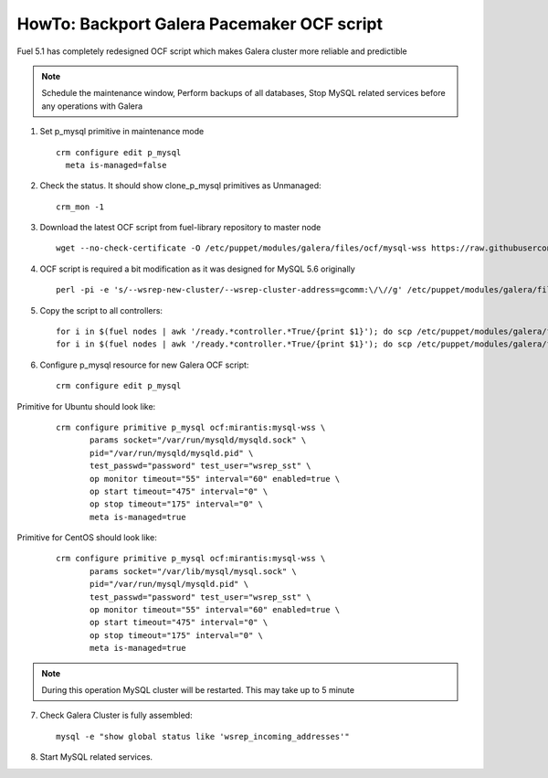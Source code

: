.. index:: HowTo: Backport Galera Pacemaker OCF script

HowTo: Backport Galera Pacemaker OCF script
-------------------------------------------

Fuel 5.1 has completely redesigned OCF script which makes Galera cluster more reliable and predictible

.. note:: Schedule the maintenance window, Perform backups of all databases, Stop MySQL related services before any operations with Galera

1. Set p_mysql primitive in maintenance mode
   ::

       crm configure edit p_mysql
         meta is-managed=false

2. Check the status. It should show clone_p_mysql primitives as Unmanaged:
   ::

       crm_mon -1

3. Download the latest OCF script from fuel-library repository to master node
   ::

       wget --no-check-certificate -O /etc/puppet/modules/galera/files/ocf/mysql-wss https://raw.githubusercontent.com/stackforge/fuel-library/master/deployment/puppet/galera/files/ocf/mysql-wss

4. OCF script is required a bit modification as it was designed for MySQL 5.6 originally
   ::

       perl -pi -e 's/--wsrep-new-cluster/--wsrep-cluster-address=gcomm:\/\//g' /etc/puppet/modules/galera/files/ocf/mysql-wss

5. Copy the script to all controllers:
   ::

       for i in $(fuel nodes | awk '/ready.*controller.*True/{print $1}'); do scp /etc/puppet/modules/galera/files/ocf/mysql-wss node-$i:/etc/puppet/modules/galera/files/ocf/mysql-wss; done
       for i in $(fuel nodes | awk '/ready.*controller.*True/{print $1}'); do scp /etc/puppet/modules/galera/files/ocf/mysql-wss node-$i:/usr/lib/ocf/resource.d/mirantis/mysql-wss; done

6. Configure p_mysql resource for new Galera OCF script:
   ::

        crm configure edit p_mysql

Primitive for Ubuntu should look like:
   ::

       crm configure primitive p_mysql ocf:mirantis:mysql-wss \
              params socket="/var/run/mysqld/mysqld.sock" \
              pid="/var/run/mysqld/mysqld.pid" \
              test_passwd="password" test_user="wsrep_sst" \
              op monitor timeout="55" interval="60" enabled=true \
              op start timeout="475" interval="0" \
              op stop timeout="175" interval="0" \
              meta is-managed=true

Primitive for CentOS should look like:
   ::

      crm configure primitive p_mysql ocf:mirantis:mysql-wss \
             params socket="/var/lib/mysql/mysql.sock" \
             pid="/var/run/mysql/mysqld.pid" \
             test_passwd="password" test_user="wsrep_sst" \
             op monitor timeout="55" interval="60" enabled=true \
             op start timeout="475" interval="0" \
             op stop timeout="175" interval="0" \
             meta is-managed=true

.. note:: During this operation MySQL cluster will be restarted. This may take up to 5 minute

7. Check Galera Cluster is fully assembled:
   ::

       mysql -e "show global status like 'wsrep_incoming_addresses'"

8. Start MySQL related services.
